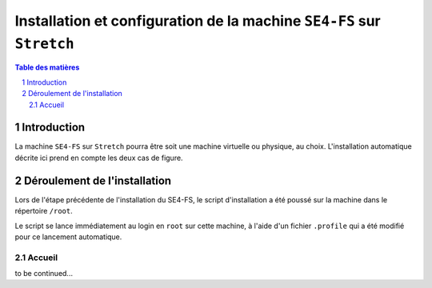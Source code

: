 ======================================================================
Installation et configuration de la machine ``SE4-FS`` sur ``Stretch``
======================================================================

.. sectnum::
.. contents:: Table des matières


Introduction
============

La machine ``SE4-FS`` sur ``Stretch`` pourra être soit une machine virtuelle ou physique, au choix. L'installation automatique décrite ici prend en compte les deux cas de figure.


Déroulement de l'installation
=============================

Lors de l'étape précédente de l'installation du SE4-FS, le script d'installation a été poussé sur la machine dans le répertoire ``/root``.

Le script se lance immédiatement au login en ``root`` sur cette machine, à l'aide d'un fichier ``.profile`` qui a été modifié pour ce lancement automatique.


Accueil
-------

to be continued...
